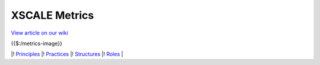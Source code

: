XSCALE Metrics
==============

`View article on our wiki <https://xscale.wiki/#XSCALE%20Metrics>`__

{{$:/metrics-image}}

\|! `Principles <https://xscale.wiki/#XSCALE%20Principles>`__ \|!
`Practices <https://xscale.wiki/#XSCALE%20Practices>`__ \|!
`Structures <https://xscale.wiki/#XSCALE%20Structures>`__ \|!
`Roles <https://xscale.wiki/#XSCALE%20Roles>`__ \|
